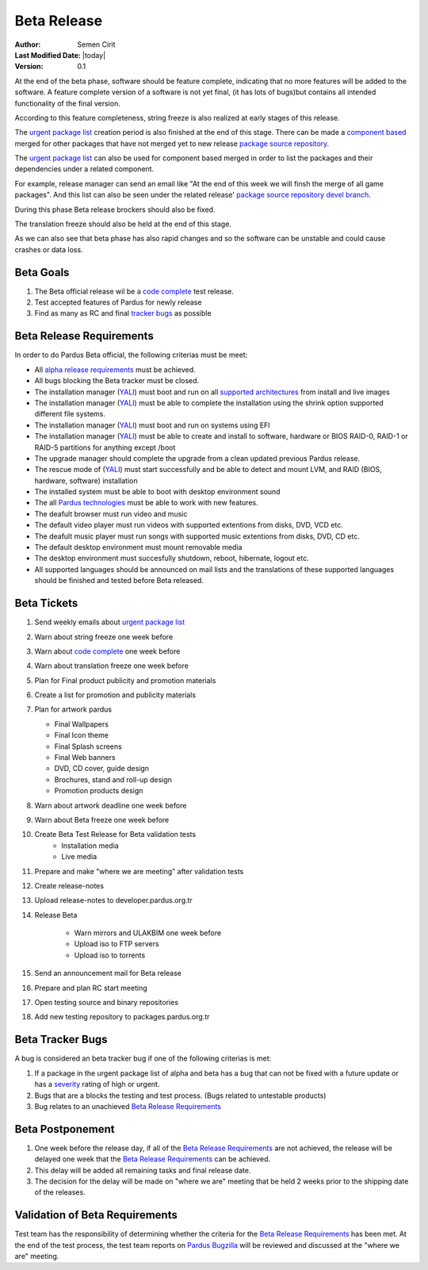 .. _beta-release:

Beta Release
------------

:Author: Semen Cirit
:Last Modified Date: |today|
:Version: 0.1

At the end of the beta phase, software should be feature complete, indicating
that no more features will be added to the software. A feature complete version
of a software is not yet final, (it has lots of bugs)but contains all intended
functionality of the final version.

According to this feature completeness, string freeze is also realized at
early stages of this release.

The `urgent package list`_ creation period is also finished at the end of
this stage. There can be made a `component based`_ merged for other packages
that have not merged yet to new release `package source repository`_.

The `urgent package list`_ can also be used for component based merged in order
to list the packages and their dependencies under a related component.

For example, release manager can send an email like "At the end of this week we
will finsh the merge of all game packages". And this list can also be seen under
the related release' `package source repository`_ `devel branch`_.

During this phase Beta release brockers should also be fixed.

The translation freeze should also be held at the end of this stage.

As we can also see that beta phase has also rapid changes and so the software can be
unstable and could cause crashes or data loss.


Beta Goals
^^^^^^^^^^
#. The Beta official release wil be a `code complete`_ test release.
#. Test accepted features of Pardus for newly release
#. Find as many as RC and final `tracker bugs`_ as possible

Beta Release Requirements
^^^^^^^^^^^^^^^^^^^^^^^^^

In order to do Pardus Beta official, the following criterias must be meet:

* All `alpha release requirements`_ must be achieved.
* All bugs blocking the Beta tracker must be closed.
* The installation manager (YALI_) must boot and run on all `supported architectures`_ from install and live images
* The installation manager (YALI_) must  be able to complete the installation using the shrink option supported different file systems.
* The installation manager (YALI_) must boot and run on systems using EFI
* The installation manager (YALI_) must be able to create and install to software, hardware or BIOS RAID-0, RAID-1 or RAID-5 partitions for anything except /boot
* The upgrade manager should complete the upgrade from a clean updated previous Pardus release.
* The rescue mode of (YALI_) must start successfully and be able to detect and mount LVM, and RAID (BIOS, hardware, software) installation
* The installed system must be able to boot with desktop environment sound
* The all `Pardus technologies`_ must be able to work with new features.
* The deafult browser must run video and music
* The default video player must run videos with supported extentions from disks, DVD, VCD etc.
* The deafult music player must run songs with supported music extentions from disks, DVD, CD etc.
* The default desktop environment must mount removable media
* The desktop environment must succesfully shutdown, reboot, hibernate, logout etc.
* All supported languages should be announced on mail lists and the translations of these supported languages should be finished and tested before Beta released.


Beta Tickets
^^^^^^^^^^^^
#. Send weekly emails about `urgent package list`_
#. Warn about string freeze one week before
#. Warn about `code complete`_ one week before
#. Warn about translation freeze one week before
#. Plan for Final product publicity and promotion materials
#. Create a list for promotion and publicity materials
#. Plan for artwork pardus

   * Final Wallpapers
   * Final Icon theme
   * Final Splash screens
   * Final Web banners
   * DVD, CD cover, guide design
   * Brochures, stand and roll-up design
   * Promotion products design
#. Warn about artwork deadline one week before
#. Warn about Beta freeze one week before
#. Create Beta Test Release for Beta validation tests
    * Installation media
    * Live media
#. Prepare and make "where we are meeting" after validation tests
#. Create release-notes
#. Upload release-notes to developer.pardus.org.tr
#. Release Beta

    * Warn mirrors and ULAKBIM one week before
    * Upload iso to FTP servers
    * Upload iso to torrents
#. Send an announcement mail for Beta release
#. Prepare and plan RC start meeting
#. Open testing source and binary repositories
#. Add new testing repository to packages.pardus.org.tr

Beta Tracker Bugs
^^^^^^^^^^^^^^^^^

A bug is considered an beta tracker bug if one of the following criterias is met:

#. If a package in the urgent package list of alpha and beta has a bug that can not be fixed with a future update or has a severity_ rating of high or urgent.
#. Bugs that are a blocks the testing and test process. (Bugs related to untestable products)
#. Bug relates to an unachieved `Beta Release Requirements`_

Beta Postponement
^^^^^^^^^^^^^^^^^

#. One week before the release day, if all of the `Beta Release Requirements`_ are not achieved, the release will be delayed one week that the `Beta Release Requirements`_ can be achieved.
#. This delay will be added all remaining tasks and final release date.
#. The decision for the delay will be made on "where we are" meeting that be held 2 weeks prior to the shipping date of the releases.

Validation of Beta Requirements
^^^^^^^^^^^^^^^^^^^^^^^^^^^^^^^

Test team has the responsibility of determining whether the criteria for the
`Beta Release Requirements`_ has been met. At the end of the test process,
the test team reports on `Pardus Bugzilla`_ will be reviewed and discussed
at the "where we are" meeting.


.. _requested features: http://developer.pardus.org.tr/guides/newfeature/index.html
.. _Pardus Bugzilla: http://bugs.pardus.org.tr/
.. _urgent package list: http://svn.pardus.org.tr/uludag/trunk/scripts/find-urgent-packages
.. _package source repository: http://developer.pardus.org.tr/guides/releasing/repository_concepts/sourcecode_repository.html#package-source-repository
.. _devel branch: http://developer.pardus.org.tr/guides/releasing/repository_concepts/sourcecode_repository.html#devel-folder
.. _component based: http://developer.pardus.org.tr/guides/packaging/package_components.html
.. _alpha release requirements: http://developer.pardus.org.tr/guides/releasing/official_releases/alpha_release.html#alpha-release-requirements
.. _severity: http://developer.pardus.org.tr/guides/bugtracking/bug_cycle.html
.. _supported architectures: http://developer.pardus.org.tr/guides/packaging/packaging_guidelines.html#architecture-support
.. _YALI: http://developer.pardus.org.tr/projects/yali/index.html
.. _Kaptan: http://developer.pardus.org.tr/projects/kaptan/index.html
.. _Pardus technologies: http://developer.pardus.org.tr/projects/index.html
.. _code complete: http://developer.pardus.org.tr/guides/releasing/feature_freeze.html
.. _tracker bugs: http://developer.pardus.org.tr/guides/bugtracking/tracker_bug_process.html#open-tracker-bug-report
.. _accepted features: http://bugs.pardus.org.tr/buglist.cgi?query_format=advanced&bug_severity=newfeature&bug_status=NEW&bug_status=ASSIGNED&bug_status=REOPENED&resolution=REMIND
